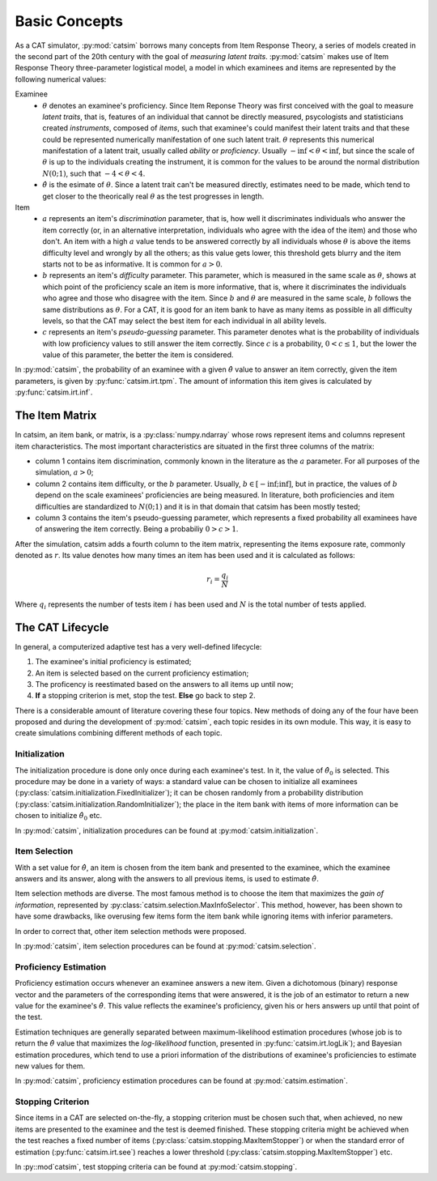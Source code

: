 Basic Concepts
==============

As a CAT simulator, :py:mod:`catsim` borrows many concepts from Item Response Theory, a series of models created in the second part of the 20th century with the goal of *measuring latent traits*. :py:mod:`catsim` makes use of Item Response Theory three-parameter logistical model, a model in which examinees and items are represented by the following numerical values:


Examinee
    * :math:`\theta` denotes an examinee's proficiency. Since Item Reponse Theory was first conceived with the goal to measure *latent traits*, that is, features of an individual that cannot be directly measured, psycologists and statisticians created *instruments*, composed of *items*, such that examinee's could manifest their latent traits and that these could be represented numerically manifestation of one such latent trait. :math:`\theta` represents this numerical manifestation of a latent trait, usually called *ability* or *proficiency*. Usually :math:`-\inf < \theta < \inf`, but since the scale of :math:`\theta` is up to the individuals creating the instrument, it is common for the values to be around the normal distribution :math:`N(0; 1)`, such that :math:`-4 < \theta < 4`.
    * :math:`\hat\theta` is the esimate of :math:`\theta`. Since a latent trait can't be measured directly, estimates need to be made, which tend to get closer to the theorically real :math:`\theta` as the test progresses in length.

Item
    * :math:`a` represents an item's *discrimination* parameter, that is, how well it discriminates individuals who answer the item correctly (or, in an alternative interpretation, individuals who agree with the idea of the item) and those who don't. An item with a high :math:`a` value tends to be answered correctly by all individuals whose :math:`\theta` is above the items difficulty level and wrongly by all the others; as this value gets lower, this threshold gets blurry and the item starts not to be as informative. It is common for :math:`a > 0`.
    * :math:`b` represents an item's *difficulty* parameter. This parameter, which is measured in the same scale as :math:`\theta`, shows at which point of the proficiency scale an item is more informative, that is, where it discriminates the individuals who agree and those who disagree with the item. Since :math:`b` and :math:`\theta` are measured in the same scale, :math:`b` follows the same distributions as :math:`\theta`. For a CAT, it is good for an item bank to have as many items as possible in all difficulty levels, so that the CAT may select the best item for each individual in all ability levels.
    * :math:`c` represents an item's *pseudo-guessing* parameter. This parameter denotes what is the probability of individuals with low proficiency values to still answer the item correctly. Since :math:`c` is a probability, :math:`0 < c \leq 1`, but the lower the value of this parameter, the better the item is considered.

In :py:mod:`catsim`, the probability of an examinee with a given :math:`\hat\theta` value to answer an item correctly, given the item parameters, is given by :py:func:`catsim.irt.tpm`. The amount of information this item gives is calculated by :py:func:`catsim.irt.inf`.

The Item Matrix
---------------

In catsim, an item bank, or matrix, is a :py:class:`numpy.ndarray` whose rows represent items and columns represent item characteristics. The most important characteristics are situated in the first three columns of the matrix:

* column 1 contains item discrimination, commonly known in the literature as the :math:`a` parameter. For all purposes of the simulation, :math:`a > 0`;
* column 2 contains item difficulty, or the :math:`b` parameter. Usually, :math:`b \in [-\inf; \inf]`, but in practice, the values of :math:`b` depend on the scale examinees' proficiencies are being measured. In literature, both proficiencies and item difficulties are standardized to :math:`N(0; 1)` and it is in that domain that catsim has been mostly tested;
* column 3 contains the item's pseudo-guessing parameter, which represents a fixed probability all examinees have of answering the item correctly. Being a probabiliy :math:`0 > c >1`.

After the simulation, catsim adds a fourth column to the item matrix, representing the items exposure rate, commonly denoted as :math:`r`. Its value denotes how many times an item has been used and it is calculated as follows:

.. math:: r_i = \frac{q_i}{N}

Where :math:`q_i` represents the number of tests item :math:`i` has been used and :math:`N` is the total number of tests applied.

The CAT Lifecycle
-----------------

In general, a computerized adaptive test has a very well-defined lifecycle:

.. graphviz::

    digraph cat_simple {
    	bgcolor="transparent";
    	rankdir=TB;
    	a[label=<START>, shape=box];
    	b[label=<Initial proficiency<br/>estimation>];
    	c[label=<Item selection and <br/>administration>];
    	d[label=<Capture answer>];
    	e[label=<Proficiency estimation>];
    	rank=same;
    	f[label=<Stopping criterion<br/>reached?>, shape=diamond];
    	g[label=<END>, shape=box];
    	a -> b -> c -> d -> e -> f;
    	f -> g[label=<YES>];
    	f -> c[label=<NO>];
    }

1. The examinee's initial proficiency is estimated;
2. An item is selected based on the current proficiency estimation;
3. The proficency is reestimated based on the answers to all items up until now;
4. **If** a stopping criterion is met, stop the test. **Else** go back to step 2.

There is a considerable amount of literature covering these four topics. New methods of doing any of the four have been proposed and during the development of :py:mod:`catsim`, each topic resides in its own module. This way, it is easy to create simulations combining different methods of each topic.

Initialization
^^^^^^^^^^^^^^

The initialization procedure is done only once during each examinee's test. In it, the value of :math:`\hat\theta_0` is selected. This procedure may be done in a variety of ways: a standard value can be chosen to initialize all examinees (:py:class:`catsim.initialization.FixedInitializer`); it can be chosen randomly from a probability distribution (:py:class:`catsim.initialization.RandomInitializer`); the place in the item bank with items of more information can be chosen to initialize :math:`\hat\theta_0` etc.

In :py:mod:`catsim`, initialization procedures can be found at :py:mod:`catsim.initialization`.

Item Selection
^^^^^^^^^^^^^^

With a set value for :math:`\hat\theta`, an item is chosen from the item bank and presented to the examinee, which the examinee answers and its answer, along with the answers to all previous items, is used to estimate :math:`\hat\theta`.

Item selection methods are diverse. The most famous method is to choose the item that maximizes the *gain of information*, represented by :py:class:`catsim.selection.MaxInfoSelector`. This method, however, has been shown to have some drawbacks, like overusing few items form the item bank while ignoring items with inferior parameters.

In order to correct that, other item selection methods were proposed.

In :py:mod:`catsim`, item selection procedures can be found at :py:mod:`catsim.selection`.

Proficiency Estimation
^^^^^^^^^^^^^^^^^^^^^^

Proficiency estimation occurs whenever an examinee answers a new item. Given a dichotomous (binary) response vector and the parameters of the corresponding items that were answered, it is the job of an estimator to return a new value for the examinee's :math:`\hat\theta`. This value reflects the examinee's proficiency, given his or hers answers up until that point of the test.

Estimation techniques are generally separated between maximum-likelihood estimation procedures (whose job is to return the :math:`\hat\theta` value that maximizes the *log-likelihood* function, presented in :py:func:`catsim.irt.logLik`); and Bayesian estimation procedures, which tend to use a priori information of the distributions of examinee's proficiencies to estimate new values for them.

In :py:mod:`catsim`, proficiency estimation procedures can be found at :py:mod:`catsim.estimation`.

Stopping Criterion
^^^^^^^^^^^^^^^^^^

Since items in a CAT are selected on-the-fly, a stopping criterion must be chosen such that, when achieved, no new items are presented to the examinee and the test is deemed finished. These stopping criteria might be achieved when the test reaches a fixed number of items (:py:class:`catsim.stopping.MaxItemStopper`) or when the standard error of estimation (:py:func:`catsim.irt.see`) reaches a lower threshold (:py:class:`catsim.stopping.MaxItemStopper`) etc.

In :py::mod`catsim`, test stopping criteria can be found at :py:mod:`catsim.stopping`.
